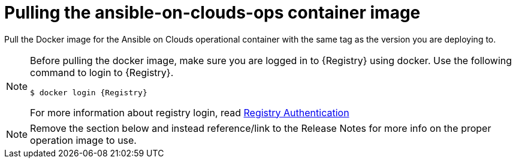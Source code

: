[id="con-gcp-pull-deploy-container-image"]

= Pulling the ansible-on-clouds-ops container image

Pull the Docker image for the Ansible on Clouds operational container with the same tag as the version you are deploying to.

[NOTE]
====
Before pulling the docker image, make sure you are logged in to {Registry} using docker. Use the following command to login to {Registry}.

[literal, options="nowrap" subs="+attributes"]
----
$ docker login {Registry}
----

For more information about registry login, read link:https://access.redhat.com/RegistryAuthentication[Registry Authentication]

====

NOTE: Remove the section below and instead reference/link to the Release Notes for more info on the proper operation image to use.

// For example, if your foundation deployment version is {ImageRef}-00, you must pull the operational image with tag {ImageRef} to deploy extension nodes to the foundation deployment.
//
// Use the following commands:
//
// [literal, options="nowrap" subs="+attributes"]
// ----
// $ export IMAGE={Registry}/ansible-on-clouds/{OpImageName}
// $ docker pull $IMAGE --platform=linux/amd64
// ----
